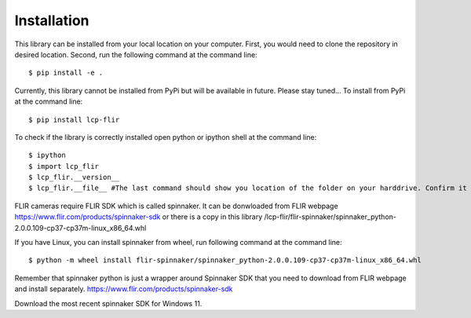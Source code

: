 ============
Installation
============



This library can be installed from your local location on your computer. First, you would need to clone the repository in desired location. Second, run the following command at the command line::

    $ pip install -e .
    

Currently, this library cannot be installed from PyPi but will be available in future. Please stay tuned...
To install from PyPi at the command line::

    $ pip install lcp-flir

To check if the library is correctly installed open python or ipython shell at the command line::
    
    $ ipython
    $ import lcp_flir
    $ lcp_flir.__version__
    $ lcp_flir.__file__ #The last command should show you location of the folder on your harddrive. Confirm it is correct location.


FLIR cameras require FLIR SDK which is called spinnaker. It can be donwloaded from FLIR webpage https://www.flir.com/products/spinnaker-sdk or there is a copy in this library /lcp-flir/flir-spinnaker/spinnaker_python-2.0.0.109-cp37-cp37m-linux_x86_64.whl

If you have Linux, you can install spinnaker from wheel, run following command at the command line::

    $ python -m wheel install flir-spinnaker/spinnaker_python-2.0.0.109-cp37-cp37m-linux_x86_64.whl

Remember that spinnaker python is just a wrapper around Spinnaker SDK that you need to download from FLIR webpage and install separately. https://www.flir.com/products/spinnaker-sdk

Download the most recent spinnaker SDK for Windows 11. 
